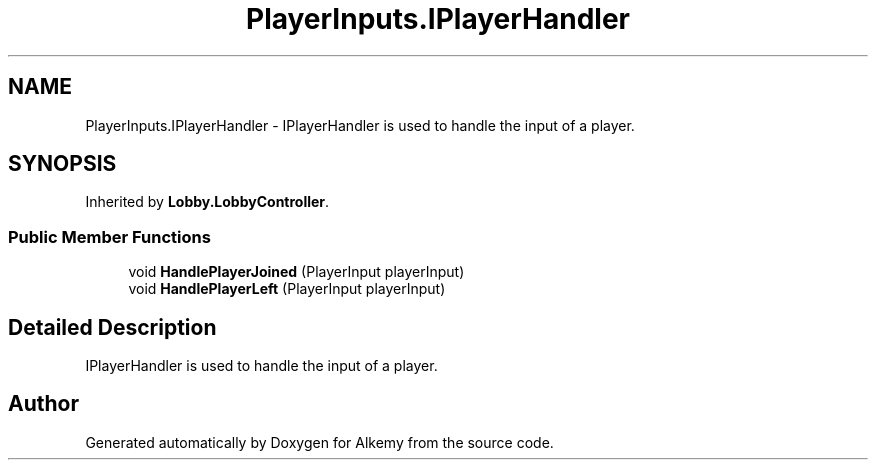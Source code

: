 .TH "PlayerInputs.IPlayerHandler" 3 "Sun Apr 9 2023" "Alkemy" \" -*- nroff -*-
.ad l
.nh
.SH NAME
PlayerInputs.IPlayerHandler \- IPlayerHandler is used to handle the input of a player\&.  

.SH SYNOPSIS
.br
.PP
.PP
Inherited by \fBLobby\&.LobbyController\fP\&.
.SS "Public Member Functions"

.in +1c
.ti -1c
.RI "void \fBHandlePlayerJoined\fP (PlayerInput playerInput)"
.br
.ti -1c
.RI "void \fBHandlePlayerLeft\fP (PlayerInput playerInput)"
.br
.in -1c
.SH "Detailed Description"
.PP 
IPlayerHandler is used to handle the input of a player\&. 

.SH "Author"
.PP 
Generated automatically by Doxygen for Alkemy from the source code\&.

